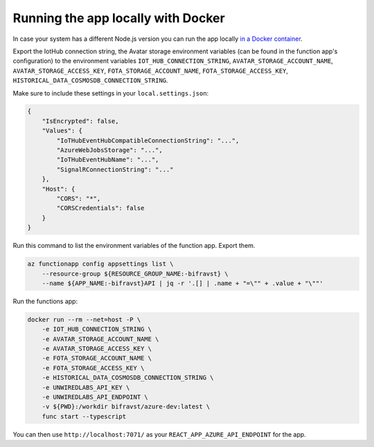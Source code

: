 ================================================================================
Running the app locally with Docker
================================================================================

In case your system has a different Node.js version you can run the app locally `in a Docker container <https://hub.docker.com/r/bifravst/azure-dev>`_.

Export the IotHub connection string, the Avatar storage environment variables (can be found in the function app's configuration) to the environment variables ``IOT_HUB_CONNECTION_STRING``, ``AVATAR_STORAGE_ACCOUNT_NAME``, ``AVATAR_STORAGE_ACCESS_KEY``, ``FOTA_STORAGE_ACCOUNT_NAME``, ``FOTA_STORAGE_ACCESS_KEY``, ``HISTORICAL_DATA_COSMOSDB_CONNECTION_STRING``.

Make sure to include these settings in your ``local.settings.json``:

.. code-block:: json

    {
        "IsEncrypted": false,
        "Values": {
            "IoTHubEventHubCompatibleConnectionString": "...",
            "AzureWebJobsStorage": "...",
            "IoTHubEventHubName": "...",
            "SignalRConnectionString": "..."
        },
        "Host": {
            "CORS": "*",
            "CORSCredentials": false
        }
    }

Run this command to list the environment variables of the function app.
Export them.

.. code-block:: bash

    az functionapp config appsettings list \
        --resource-group ${RESOURCE_GROUP_NAME:-bifravst} \
        --name ${APP_NAME:-bifravst}API | jq -r '.[] | .name + "=\"" + .value + "\""'

Run the functions app:

.. code-block:: bash

    docker run --rm --net=host -P \
        -e IOT_HUB_CONNECTION_STRING \
        -e AVATAR_STORAGE_ACCOUNT_NAME \
        -e AVATAR_STORAGE_ACCESS_KEY \
        -e FOTA_STORAGE_ACCOUNT_NAME \
        -e FOTA_STORAGE_ACCESS_KEY \
        -e HISTORICAL_DATA_COSMOSDB_CONNECTION_STRING \
        -e UNWIREDLABS_API_KEY \
        -e UNWIREDLABS_API_ENDPOINT \
        -v ${PWD}:/workdir bifravst/azure-dev:latest \
        func start --typescript

You can then use ``http://localhost:7071/`` as your ``REACT_APP_AZURE_API_ENDPOINT`` for the app.

